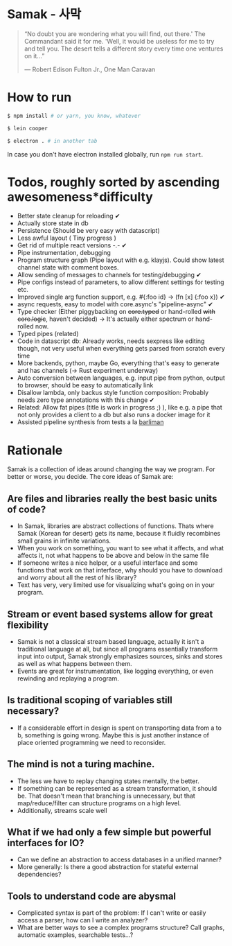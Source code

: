 * Samak - 사막


#+BEGIN_QUOTE
“No doubt you are wondering what you will find, out there.' The
Commandant said it for me.  'Well, it would be useless for me to try
and tell you. The desert tells a different story every time one
ventures on it...”

― Robert Edison Fulton Jr., One Man Caravan
#+END_QUOTE

* How to run
#+BEGIN_SRC bash
$ npm install # or yarn, you know, whatever

$ lein cooper

$ electron . # in another tab
#+END_SRC

In case you don't have electron installed globally, run =npm run start=.

* Todos, roughly sorted by ascending awesomeness*difficulty

- Better state cleanup for reloading ✔
- Actually store state in db
- Persistence (Should be very easy with datascript)
- Less awful layout ( Tiny progress )
- Get rid of multiple react versions -.- ✔
- Pipe instrumentation, debugging
- Program structure graph (Pipe layout with e.g. klayjs). Could show
  latest channel state with comment boxes.
- Allow sending of messages to channels for testing/debugging ✔
- Pipe configs instead of parameters, to allow different settings for testing etc.
- Improved single arg function support, e.g. #{:foo id} -> (fn [x] {:foo x}) ✔
- async requests, easy to model with core.async's "pipeline-async" ✔
- Type checker (Either piggybacking on +core.typed+ or hand-rolled +with+
  +core.logic+, haven't decided) -> It's actually either spectrum or hand-rolled now.
- Typed pipes (related)
- Code in datascript db: Already works, needs sexpress like editing
  though, not very useful when everything gets parsed from scratch
  every time
- More backends, python, maybe Go, everything that's easy to generate and has channels (-> Rust experiment underway)
- Auto conversion between languages, e.g. input pipe from python,
  output to browser, should be easy to automatically link
- Disallow lambda, only backus style function composition: Probably
  needs zero type annotations with this change ✔
- Related: Allow fat pipes (title is work in progress ;) ), like
  e.g. a pipe that not only provides a client to a db but also runs a
  docker image for it
- Assisted pipeline synthesis from tests a la [[https://github.com/webyrd/Barliman][barliman]]

* Rationale

Samak is a collection of ideas around changing the way we program. For
better or worse, you decide. The core ideas of Samak are:

** Are files and libraries really the best basic units of code?
- In Samak, libraries are abstract collections of functions. Thats
  where Samak (Korean for desert) gets its name, because it fluidly
  recombines small grains in infinite variations.
- When you work on something, you want to see what it affects, and
  what affects it, not what happens to be above and below in the same
  file
- If someone writes a nice helper, or a useful interface and some
  functions that work on that interface, why should you have to
  download and worry about all the rest of his library?
- Text has very, very limited use for visualizing what's going on in
  your program.

**  Stream or event based systems allow for great flexibility
- Samak is not a classical stream based language, actually it isn't a
  traditional language at all, but since all programs essentially
  transform input into output, Samak strongly emphasizes sources,
  sinks and stores as well as what happens between them.
- Events are great for instrumentation, like logging everything, or
  even rewinding and replaying a program.

** Is traditional scoping of variables still necessary?
- If a considerable effort in design is spent on transporting data
  from a to b, something is going wrong. Maybe this is just another
  instance of place oriented programming we need to reconsider.

** The mind is not a turing machine.
- The less we have to replay changing states mentally, the better.
- If something can be represented as a stream transformation, it
  should be. That doesn't mean that branching is unnecessary, but
  that map/reduce/filter can structure programs on a high level.
- Additionally, streams scale well

** What if we had only a few simple but powerful interfaces for IO?
- Can we define an abstraction to access databases in a unified manner?
- More generally: Is there a good abstraction for stateful external
  dependencies?

** Tools to understand code are abysmal
- Complicated syntax is part of the problem: If I can't write or
  easily access a parser, how can I write an analyzer?
- What are better ways to see a complex programs structure? Call
  graphs, automatic examples, searchable tests...?
